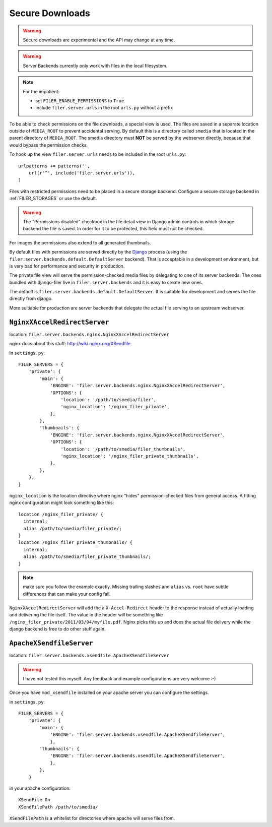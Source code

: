 .. _secure_downloads:

Secure Downloads
================

.. warning:: Secure downloads are experimental and the API may change at any time.

.. warning:: Server Backends currently only work with files in the local filesystem.

.. note:: For the impatient:

          * set ``FILER_ENABLE_PERMISSIONS`` to ``True``
          * include ``filer.server.urls`` in the root ``urls.py`` without a
            prefix

To be able to check permissions on the file downloads, a special view is used.
The files are saved in a separate location outside of ``MEDIA_ROOT`` to prevent
accidental serving. By default this is a directory called ``smedia`` that is
located in the parent directory of ``MEDIA_ROOT``.
The smedia directory must **NOT** be served by the webserver directly, because
that would bypass the permission checks.

To hook up the view ``filer.server.urls`` needs to be included in the root
``urls.py``::

    urlpatterns += patterns('',
        url(r'^', include('filer.server.urls')),
    )

Files with restricted permissions need to be placed in a secure storage backend.
Configure a secure storage backend in :ref:`FILER_STORAGES` or use the default.

.. warning:: The "Permissions disabled" checkbox in the file detail view in Django admin
             controls in which storage backend the file is saved. In order for it to be
             protected, this field must not be checked.

For images the permissions also extend to all generated thumbnails.

By default files with permissions are served directly by the `Django`_ process (using the
``filer.server.backends.default.DefaultServer`` backend). That is
acceptable in a development environment, but is very bad for performance and security in
production.

The private file view will serve the permission-checked media files by
delegating to one of its server backends. The ones bundled with django-filer
live in ``filer.server.backends`` and it is easy to create new ones.

The default is ``filer.server.backends.default.DefaultServer``. It is suitable
for development and serves the file directly from django.

More suitiable for production are server backends that delegate the actual file
serving to an upstream webserver.

``NginxXAccelRedirectServer``
-----------------------------

location: ``filer.server.backends.nginx.NginxXAccelRedirectServer``

nginx docs about this stuff: http://wiki.nginx.org/XSendfile

in ``settings.py``::

    FILER_SERVERS = {
        'private': {
            'main': {
                'ENGINE': 'filer.server.backends.nginx.NginxXAccelRedirectServer',
                'OPTIONS': {
                    'location': '/path/to/smedia/filer',
                    'nginx_location': '/nginx_filer_private',
                },
            },
            'thumbnails': {
                'ENGINE': 'filer.server.backends.nginx.NginxXAccelRedirectServer',
                'OPTIONS': {
                    'location': '/path/to/smedia/filer_thumbnails',
                    'nginx_location': '/nginx_filer_private_thumbnails',
                },
            },
        },
    }


``nginx_location`` is the location directive where nginx "hides"
permission-checked files from general access. A fitting nginx configuration
might look something like this::

    location /nginx_filer_private/ {
      internal;
      alias /path/to/smedia/filer_private/;
    }
    location /nginx_filer_private_thumbnails/ {
      internal;
      alias /path/to/smedia/filer_private_thumbnails/;
    }

.. Note::
   make sure you follow the example exactly. Missing trailing slashes and
   ``alias`` vs. ``root`` have subtle differences that can make your config
   fail.

``NginxXAccelRedirectServer`` will add the a ``X-Accel-Redirect`` header to
the response instead of actually loading and delivering the file itself. The
value in the header will be something like
``/nginx_filer_private/2011/03/04/myfile.pdf``. Nginx picks this up and does
the actual file delivery while the django backend is free to do other stuff
again.

``ApacheXSendfileServer``
-------------------------

location: ``filer.server.backends.xsendfile.ApacheXSendfileServer``

.. Warning::
   I have not tested this myself. Any feedback and example configurations are
   very welcome :-)

Once you have ``mod_xsendfile`` installed on your apache server you can
configure the settings.

in ``settings.py``::

    FILER_SERVERS = {
        'private': {
            'main': {
                'ENGINE': 'filer.server.backends.xsendfile.ApacheXSendfileServer',
                },
            'thumbnails': {
                'ENGINE': 'filer.server.backends.xsendfile.ApacheXSendfileServer',
                },
            },
        }

in your apache configuration::

    XSendFile On
    XSendFilePath /path/to/smedia/

``XSendFilePath`` is a whitelist for directories where apache will serve files
from.


.. _Django: http://djangoproject.com
